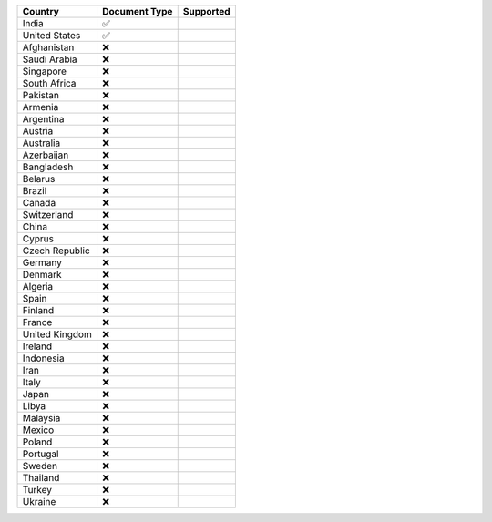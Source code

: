 ============== ============= =========
Country        Document Type Supported
============== ============= =========
India          ✅            
United States  ✅            
Afghanistan    ❌            
Saudi Arabia   ❌            
Singapore      ❌            
South Africa   ❌            
Pakistan       ❌            
Armenia        ❌            
Argentina      ❌            
Austria        ❌            
Australia      ❌            
Azerbaijan     ❌            
Bangladesh     ❌            
Belarus        ❌            
Brazil         ❌            
Canada         ❌            
Switzerland    ❌            
China          ❌            
Cyprus         ❌            
Czech Republic ❌            
Germany        ❌            
Denmark        ❌            
Algeria        ❌            
Spain          ❌            
Finland        ❌            
France         ❌            
United Kingdom ❌            
Ireland        ❌            
Indonesia      ❌            
Iran           ❌            
Italy          ❌            
Japan          ❌            
Libya          ❌            
Malaysia       ❌            
Mexico         ❌            
Poland         ❌            
Portugal       ❌            
Sweden         ❌            
Thailand       ❌            
Turkey         ❌            
Ukraine        ❌            
============== ============= =========